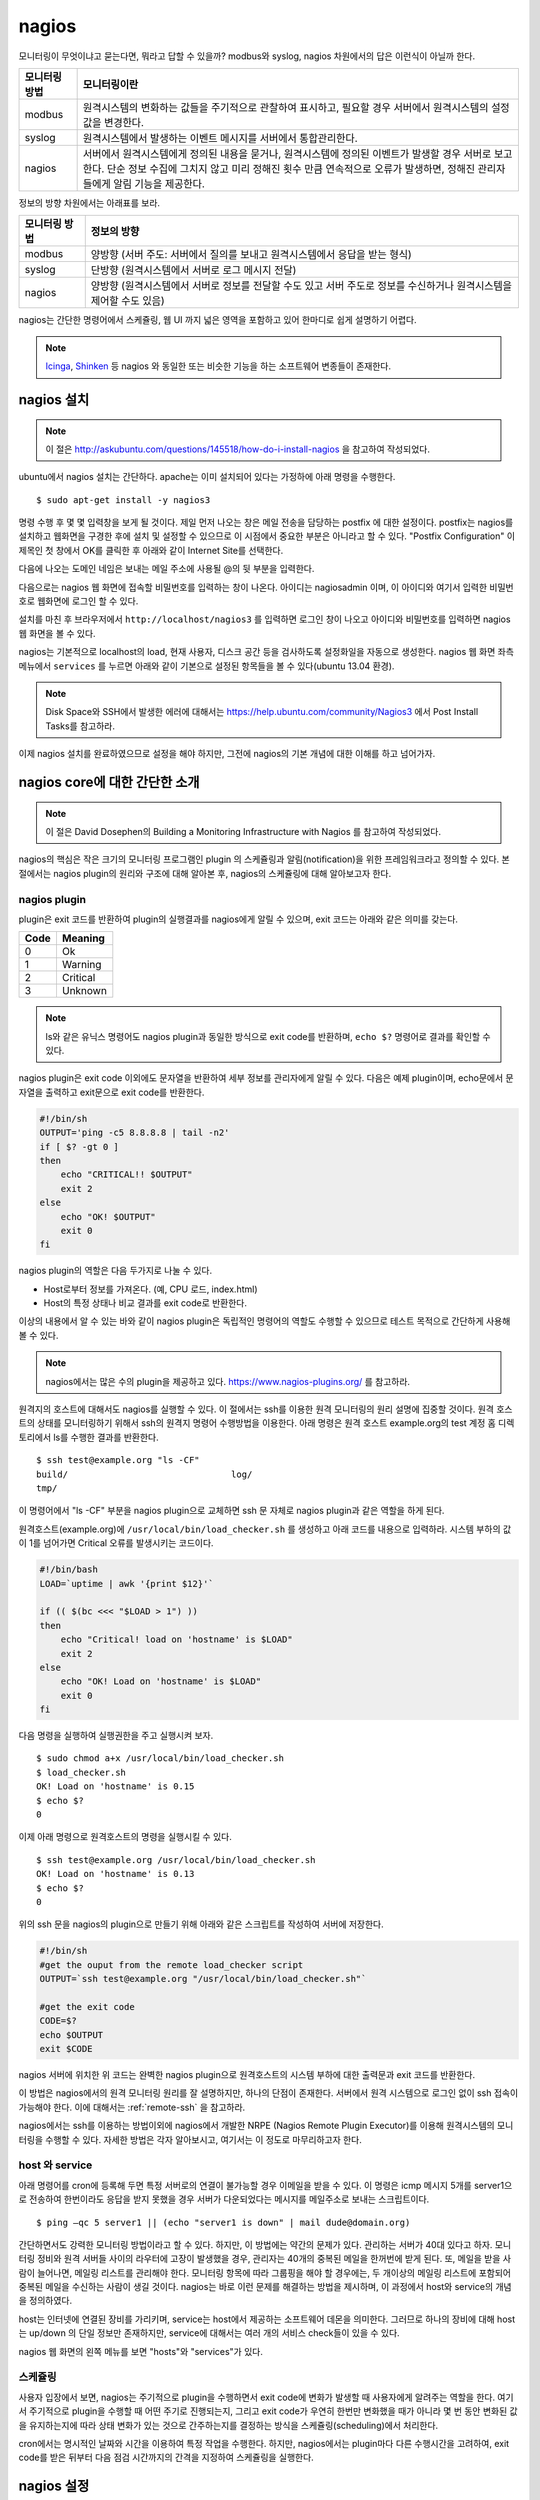 nagios
------

모니터링이 무엇이냐고 묻는다면, 뭐라고 답할 수 있을까?
modbus와 syslog, nagios 차원에서의 답은 이런식이 아닐까 한다.

=============       ===================================================================================================================
모니터링 방법       모니터링이란
=============       ===================================================================================================================
modbus              원격시스템의 변화하는 값들을 주기적으로 관찰하여 표시하고, 필요할 경우 서버에서 원격시스템의 설정값을 변경한다.
syslog              원격시스템에서 발생하는 이벤트 메시지를 서버에서 통합관리한다.
nagios              서버에서 원격시스템에게 정의된 내용을 묻거나, 원격시스템에 정의된 이벤트가 발생할 경우 서버로 보고한다. 단순 정보 수집에 그치지 않고 미리 정해진 횟수 만큼 연속적으로 오류가 발생하면, 정해진 관리자들에게 알림 기능을 제공한다.
=============       ===================================================================================================================


..
    새로운 정보를 추가하거나 필요없는 정보를 빼고자 할 때, 
    유연성(flexibility) 차원에서는 아래와 같은 비교가 가능하다.

    =============       =========================
    모니터링 방법       유연성
    =============       =========================
    modbus              O (모니터링 대상을 추가하고 뺄 수 있지만, 변화된 레지스터의 내용을 별도로 유지해야 함. 즉, 모니터링 값의 의미를 설명하는 문서를 요구함) 
    syslog              OO (원하는 로그를 추가하고 필요없는 로그를 빼는 과정이 매우 용이함. 로그 자체에 모니터링 내용이 설명됨)
    nagios              X (모니터링 항목의 추가 및 삭제가 비교적 복잡함)
    =============       =========================

정보의 방향 차원에서는 아래표를 보라.

=============       =========================
모니터링 방법       정보의 방향
=============       =========================
modbus              양방향 (서버 주도: 서버에서 질의를 보내고 원격시스템에서 응답을 받는 형식)
syslog              단방향 (원격시스템에서 서버로 로그 메시지 전달)
nagios              양방향 (원격시스템에서 서버로 정보를 전달할 수도 있고 서버 주도로 정보를 수신하거나 원격시스템을 제어할 수도 있음)
=============       =========================


nagios는 간단한 명령어에서 스케쥴링, 웹 UI 까지 넓은 영역을 포함하고 있어
한마디로 쉽게 설명하기 어렵다.

.. note:: `Icinga <https://www.icinga.org/>`_, `Shinken <www.shinken-monitoring.org/>`_ 등 nagios 와 동일한 또는 비슷한 기능을 하는 소프트웨어 변종들이 존재한다.

nagios 설치
^^^^^^^^^^^

.. note:: 이 절은 http://askubuntu.com/questions/145518/how-do-i-install-nagios 을 참고하여 작성되었다.

ubuntu에서 nagios 설치는 간단하다.
apache는 이미 설치되어 있다는 가정하에 아래 명령을 수행한다.

::

  $ sudo apt-get install -y nagios3

명령 수행 후 몇 몇 입력창을 보게 될 것이다.  
제일 먼저 나오는 창은 메일 전송을 담당하는 postfix 에 대한 설정이다.
postfix는 nagios를 설치하고 웹화면을 구경한 후에 설치 및 설정할 수 
있으므로 이 시점에서 중요한 부분은 아니라고 할 수 있다.
"Postfix Configuration" 이 제목인 첫 창에서 OK를 클릭한 후 아래와 같이
Internet Site를 선택한다. 

.. image:: _static/nagios/install1.png

다음에 나오는 도메인 네임은 보내는 메일 주소에 사용될 @의 뒷 부분을
입력한다.

다음으로는 nagios 웹 화면에 접속할 비밀번호를 입력하는 창이 나온다.
아이디는 nagiosadmin 이며, 이 아이디와 여기서 입력한 비밀번호로
웹화면에 로그인 할 수 있다.

설치를 마친 후 브라우저에서 ``http://localhost/nagios3`` 를 입력하면
로그인 창이 나오고 아이디와 비밀번호를 입력하면 nagios 웹 화면을
볼 수 있다.

nagios는 기본적으로 localhost의 load, 현재 사용자, 디스크 공간
등을 검사하도록 설정화일을 자동으로 생성한다. nagios 웹 화면 좌측
메뉴에서 ``services`` 를 누르면 아래와 같이 기본으로 설정된 항목들을
볼 수 있다(ubuntu 13.04 환경).


.. image:: _static/nagios/install2.png
    :scale: 70%

.. note:: Disk Space와 SSH에서 발생한 에러에 대해서는 https://help.ubuntu.com/community/Nagios3 에서 Post Install Tasks를 참고하라.


이제 nagios 설치를 완료하였으므로 설정을 해야 하지만, 그전에
nagios의 기본 개념에 대한 이해를 하고 넘어가자.

nagios core에 대한 간단한 소개
^^^^^^^^^^^^^^^^^^^^^^^^^^^^^^
.. note:: 이 절은 David Dosephen의 Building a Monitoring Infrastructure with Nagios 를 참고하여 작성되었다.

nagios의 핵심은 작은 크기의 모니터링 프로그램인 plugin 의 스케쥴링과 
알림(notification)을 위한 프레임워크라고 정의할 수 있다.
본 절에서는 nagios plugin의 원리와 구조에 대해 알아본 후, 
nagios의 스케쥴링에 대해 알아보고자 한다.

nagios plugin
"""""""""""""
plugin은 exit 코드를 반환하여 plugin의 실행결과를 nagios에게
알릴 수 있으며,
exit 코드는 아래와 같은 의미를 갖는다.

+------+----------+
| Code | Meaning  |
+======+==========+
| 0    | Ok       |
+------+----------+
| 1    | Warning  |
+------+----------+
| 2    | Critical |
+------+----------+
| 3    | Unknown  |
+------+----------+

.. note:: ls와 같은 유닉스 명령어도 nagios plugin과 동일한 방식으로 exit code를 반환하며, ``echo $?`` 명령어로 결과를 확인할 수 있다.


nagios plugin은 exit code 이외에도 문자열을 반환하여 세부 정보를 관리자에게
알릴 수 있다.
다음은 예제 plugin이며,
echo문에서 문자열을 출력하고 exit문으로 exit code를 반환한다.

.. code-block:: sh

    #!/bin/sh
    OUTPUT='ping -c5 8.8.8.8 | tail -n2'
    if [ $? -gt 0 ]
    then
        echo "CRITICAL!! $OUTPUT"
        exit 2
    else
        echo "OK! $OUTPUT"
        exit 0
    fi



nagios plugin의 역할은 다음 두가지로 나눌 수 있다.

* Host로부터 정보를 가져온다. (예, CPU 로드, index.html)
* Host의 특정 상태나 비교 결과를 exit code로 반환한다. 

이상의 내용에서 알 수 있는 바와 같이 nagios plugin은 독립적인 
명령어의 역할도 수행할 수 있으므로 테스트 목적으로 간단하게
사용해 볼 수 있다.

.. note:: nagios에서는 많은 수의 plugin을 제공하고 있다. https://www.nagios-plugins.org/ 를 참고하라.

원격지의 호스트에 대해서도 nagios를 실행할 수 있다. 이 절에서는
ssh를 이용한 원격 모니터링의 원리 설명에 집중할 것이다.
원격 호스트의 상태를 모니터링하기 위해서 ssh의 원격지 명령어 수행방법을
이용한다. 아래 명령은 원격 호스트 example.org의 
test 계정 홈 디렉토리에서 ls를 수행한
결과를 반환한다.

::
    
    $ ssh test@example.org "ls -CF"
    build/				 log/
    tmp/
    
이 명령어에서 "ls -CF" 부분을 nagios plugin으로 교체하면 ssh 문 
자체로 nagios plugin과 같은 역할을 하게 된다. 

원격호스트(example.org)에 
``/usr/local/bin/load_checker.sh`` 를 생성하고 아래 코드를
내용으로 입력하라. 시스템 부하의 값이 1를 넘어가면 Critical 오류를
발생시키는 코드이다.

.. code-block:: sh

    #!/bin/bash
    LOAD=`uptime | awk '{print $12}'`

    if (( $(bc <<< "$LOAD > 1") ))
    then
        echo "Critical! load on 'hostname' is $LOAD"
        exit 2
    else
        echo "OK! Load on 'hostname' is $LOAD"
        exit 0
    fi

다음 명령을 실행하여 실행권한을 주고 실행시켜 보자.

::

    $ sudo chmod a+x /usr/local/bin/load_checker.sh
    $ load_checker.sh
    OK! Load on 'hostname' is 0.15
    $ echo $?
    0
    
이제 아래 명령으로 원격호스트의 명령을 실행시킬 수 있다.

::
    
    $ ssh test@example.org /usr/local/bin/load_checker.sh
    OK! Load on 'hostname' is 0.13
    $ echo $?
    0
    
위의 ssh 문을 nagios의 plugin으로 만들기 위해 아래와 같은 스크립트를 
작성하여 서버에 저장한다.

.. code-block:: sh

    #!/bin/sh
    #get the ouput from the remote load_checker script
    OUTPUT=`ssh test@example.org "/usr/local/bin/load_checker.sh"`

    #get the exit code
    CODE=$?
    echo $OUTPUT
    exit $CODE

nagios 서버에 위치한 위 코드는 완벽한 nagios plugin으로 
원격호스트의 시스템 부하에 대한 출력문과 
exit 코드를 반환한다.

이 방법은 nagios에서의 원격 모니터링 원리를 잘 설명하지만,
하나의 단점이 존재한다. 서버에서 원격 시스템으로 로그인 없이
ssh 접속이 가능해야 한다. 
이에 대해서는 :ref:`remote-ssh` 을 참고하라.

nagios에서는 ssh를 이용하는 방법이외에 nagios에서 개발한
NRPE (Nagios Remote Plugin Executor)를 이용해 원격시스템의
모니터링을 수행할 수 있다. 자세한 방법은 각자 알아보시고,
여기서는 이 정도로 마무리하고자 한다.

host 와 service
"""""""""""""""
아래 명령어를 cron에 등록해 두면 특정 서버로의 연결이 불가능할 
경우 이메일을 받을 수 있다. 이 명령은 icmp 메시지 5개를
server1으로 전송하여 한번이라도 응답을 받지 못했을 경우
서버가 다운되었다는 메시지를 메일주소로 보내는 스크립트이다.

::

    $ ping –qc 5 server1 || (echo "server1 is down" | mail dude@domain.org)

간단하면서도 강력한 모니터링 방법이라고 할 수 있다. 하지만, 이 방법에는
약간의 문제가 있다. 관리하는 서버가 40대 있다고 하자.
모니터링 정비와 원격 서버들 사이의 라우터에 고장이 발생했을 경우,
관리자는 40개의 중복된 메일을 한꺼번에 받게 된다.
또, 메일을 받을 사람이 늘어나면, 메일링 리스트를 관리해야 한다.
모니터링 항목에 따라 그룹핑을 해야 할 경우에는, 두 개이상의 
메일링 리스트에 포함되어 중복된 메일을 수신하는 사람이 생길 것이다.
nagios는 바로 이런 문제를 해결하는 방법을 제시하며, 이 과정에서 
host와 service의 개념을 정의하였다.

host는 인터넷에 연결된 장비를 가리키며, service는 host에서 제공하는
소프트웨어 데몬을 의미한다. 그러므로 하나의 장비에 대해 host는 up/down
의 단일 정보만 존재하지만, service에 대해서는 여러 개의 서비스 check들이
있을 수 있다.


nagios 웹 화면의 왼쪽 메뉴를 보면 "hosts"와 "services"가 있다.


스케쥴링
""""""""
사용자 입장에서 보면, nagios는 주기적으로 plugin을 수행하면서
exit code에 변화가 발생할 때 사용자에게 알려주는 역할을 한다.
여기서 주기적으로 plugin을 수행할 때 어떤 주기로 진행되는지, 
그리고 exit code가 우연히 한번만 변화했을 때가 아니라 몇 번 동안
변화된 값을 유지하는지에 따라 상태 변화가 있는 것으로 간주하는지를
결정하는 방식을 스케쥴링(scheduling)에서 처리한다.

cron에서는 명시적인 날짜와 시간을 이용하여 특정 작업을 수행한다.
하지만, nagios에서는 plugin마다 다른 수행시간을 고려하여,
exit code를 받은 뒤부터 다음 점검 시간까지의 간격을 지정하여 
스케쥴링을 실행한다.



nagios 설정
^^^^^^^^^^^


email notification
^^^^^^^^^^^^^^^^^^
